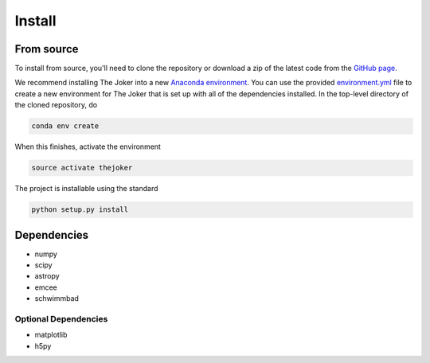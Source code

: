 *******
Install
*******

From source
===========

To install from source, you'll need to clone the repository or download a zip of
the latest code from the `GitHub page <https://github.com/adrn/thejoker>`_.

We recommend installing The Joker into a new `Anaconda environment
<http://conda.pydata.org/docs/using/envs.html>`_. You can use the provided
`environment.yml <https://github.com/adrn/thejoker/>`_ file to create a new
environment for The Joker that is set up with all of the dependencies installed.
In the top-level directory of the cloned repository, do

.. code-block:: bash

    conda env create

When this finishes, activate the environment

.. code-block:: bash

    source activate thejoker

The project is installable using the standard

.. code-block:: bash

    python setup.py install

Dependencies
============

- numpy
- scipy
- astropy
- emcee
- schwimmbad

Optional Dependencies
---------------------

- matplotlib
- h5py
